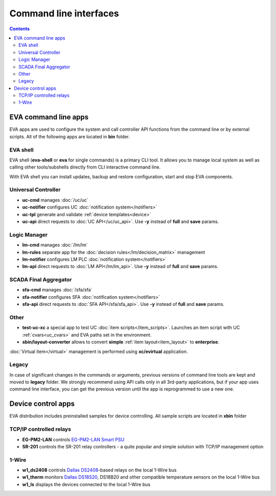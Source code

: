 Command line interfaces
***********************

.. contents::

EVA command line apps
=====================

EVA apps are used to configure the system and call controller API functions
from the command line or by external scripts. All of the following apps are
located in **bin** folder.

EVA shell
---------

EVA shell (**eva-shell** or **eva** for single commands) is a primary CLI tool.
It allows you to manage local system as well as calling other tools/subshells
directly from CLI interactive command line.

With EVA shell you can install updates, backup and restore configuration,
start and stop EVA components.

Universal Controller
--------------------

* **uc-cmd** manages :doc:`/uc/uc`
* **uc-notifier** configures UC :doc:`notification system</notifiers>`
* **uc-tpl** generate and validate :ref:`device templates<device>`

* **uc-api** direct requests to :doc:`UC API</uc/uc_api>`. Use **-y** instead
  of **full** and **save** params.

Logic Manager
-------------

* **lm-cmd** manages :doc:`/lm/lm`
* **lm-rules** separate app for the :doc:`decision rules</lm/decision_matrix>`
  management
* **lm-notifier** configures LM PLC :doc:`notification system</notifiers>`

* **lm-api** direct requests to :doc:`LM API</lm/lm_api>`. Use **-y** instead
  of **full** and **save** params.

SCADA Final Aggregator
----------------------

* **sfa-cmd** manages :doc:`/sfa/sfa`
* **sfa-notifier** configures SFA :doc:`notification system</notifiers>`

* **sfa-api** direct requests to :doc:`SFA API</sfa/sfa_api>`. Use **-y**
  instead of **full** and **save** params.

Other
-----

* **test-uc-xc** a special app to test UC :doc:`item scripts</item_scripts>`.
  Launches an item script with UC :ref:`cvars<uc_cvars>` and EVA paths set in
  the environment.

* **sbin/layout-converter** allows to convert **simple** :ref:`item
  layout<item_layout>` to **enterprise**.

:doc:`Virtual item</virtual>` management is performed using **xc/evirtual**
application.

Legacy
------

In case of significant changes in the commands or arguments, previous versions
of command line tools are kept and moved to **legacy** folder. We strongly
recommend using API calls only in all 3rd-party applications, but if your app
uses command line interface, you can get the previous version until the app is
reprogrammed to use a new one.

Device control apps
===================

EVA distribution includes preinstalled samples for device controlling. All
sample scripts are located in **xbin** folder

TCP/IP controlled relays
------------------------

* **EG-PM2-LAN** controls `EG-PM2-LAN Smart PSU
  <http://energenie.com/item.aspx?id=7557>`_
* **SR-201** controls the SR-201 relay controllers - a quite popular and simple
  solution with TCP/IP management option

1-Wire
------

* **w1_ds2408** controls `Dallas
  DS2408 <https://datasheets.maximintegrated.com/en/ds/DS2408.pdf>`_-based
  relays on the local 1-Wire bus
* **w1_therm** monitors `Dallas DS18S20 <https://datasheets.maximintegrated.com/en/ds/DS18S20.pdf>`_, DS18B20 and other compatible temperature sensors on the local 1-Wire bus
* **w1_ls** displays the devices connected to the local 1-Wire bus
